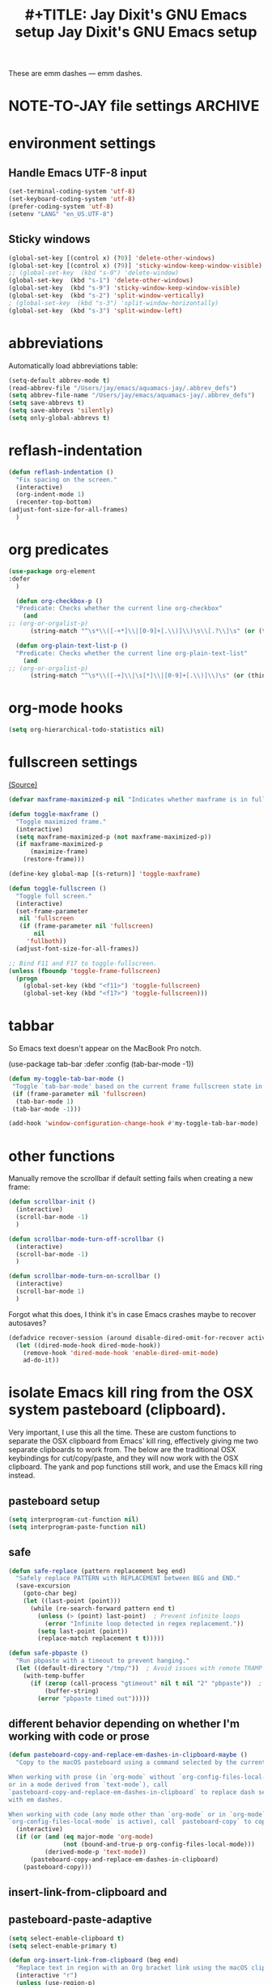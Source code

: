 # Local Variables:
# org-config-files-local-mode: t
# enable-local-eval: t
# eval: (org-config-files-local-mode 1)
# End:

These are emm dashes --- emm dashes.

* NOTE-TO-JAY file settings             :ARCHIVE:
#+OPTIONS: f:t
#+ TODO: TODO PLEASE-TEST TESTING PLEASE-DEBUG | DONE
#+TODO: | NOTE-TO-JAY NOTE-TO-RUDI NOTE-TO-RÚDI
#+TODO: PLEASE-CHECK-MY-INEPT-CODE PLEASE-HELP-ME-DEBUG-MY-INEPT-CODE TRY-THIS | DONE

#+TITLE: #+TITLE: Jay Dixit's GNU Emacs setup
#+TITLE: Jay Dixit's GNU Emacs setup
* environment settings
** Handle Emacs UTF-8 input
#+BEGIN_SRC emacs-lisp
(set-terminal-coding-system 'utf-8)
(set-keyboard-coding-system 'utf-8)
(prefer-coding-system 'utf-8)
(setenv "LANG" "en_US.UTF-8")
#+END_SRC

** Sticky windows
#+BEGIN_SRC emacs-lisp
(global-set-key [(control x) (?0)] 'delete-other-windows)
(global-set-key [(control x) (?9)] 'sticky-window-keep-window-visible)
;; (global-set-key  (kbd "s-0") 'delete-window)
(global-set-key  (kbd "s-1") 'delete-other-windows)
(global-set-key  (kbd "s-9") 'sticky-window-keep-window-visible)
(global-set-key  (kbd "s-2") 'split-window-vertically)
; (global-set-key  (kbd "s-3") 'split-window-horizontally)
(global-set-key  (kbd "s-3") 'split-window-left)
#+END_SRC

* abbreviations
Automatically load abbreviations table:
#+BEGIN_SRC emacs-lisp
(setq-default abbrev-mode t)
(read-abbrev-file "/Users/jay/emacs/aquamacs-jay/.abbrev_defs")
(setq abbrev-file-name "/Users/jay/emacs/aquamacs-jay/.abbrev_defs")
(setq save-abbrevs t)
(setq save-abbrevs 'silently)
(setq only-global-abbrevs t)
#+END_SRC

* reflash-indentation
#+BEGIN_SRC emacs-lisp
(defun reflash-indentation ()
  "Fix spacing on the screen."
  (interactive)
  (org-indent-mode 1)
  (recenter-top-bottom)
(adjust-font-size-for-all-frames)
  )
#+END_SRC

* org predicates
  #+BEGIN_SRC emacs-lisp
(use-package org-element
:defer
  )

  (defun org-checkbox-p ()
  "Predicate: Checks whether the current line org-checkbox"
    (and
;; (org-or-orgalist-p)
      (string-match "^\s*\\([-+*]\\|[0-9]+[.\\)]\\)\s\\[.?\\]\s" (or (thing-at-point 'line) ""))))

  (defun org-plain-text-list-p ()
  "Predicate: Checks whether the current line org-plain-text-list"
    (and
;; (org-or-orgalist-p)
      (string-match "^\s*\\([-+]\\|\s[*]\\|[0-9]+[.\\)]\\)\s" (or (thing-at-point 'line) ""))))
  #+END_SRC

* org-mode hooks
  #+BEGIN_SRC emacs-lisp
(setq org-hierarchical-todo-statistics nil)
  #+END_SRC


* fullscreen settings
[[http://amitp.blogspot.ca/2008/05/emacs-full-screen-on-mac-os-x.html][(Source)]]

#+BEGIN_SRC emacs-lisp
(defvar maxframe-maximized-p nil "Indicates whether maxframe is in fullscreen mode.")

(defun toggle-maxframe ()
  "Toggle maximized frame."
  (interactive)
  (setq maxframe-maximized-p (not maxframe-maximized-p))
  (if maxframe-maximized-p
      (maximize-frame)
    (restore-frame)))

(define-key global-map [(s-return)] 'toggle-maxframe)

(defun toggle-fullscreen ()
  "Toggle full screen."
  (interactive)
  (set-frame-parameter
   nil 'fullscreen
   (if (frame-parameter nil 'fullscreen)
       nil
     'fullboth))
  (adjust-font-size-for-all-frames))

;; Bind F11 and F17 to toggle-fullscreen.
(unless (fboundp 'toggle-frame-fullscreen)
  (progn
    (global-set-key (kbd "<f11>") 'toggle-fullscreen)
    (global-set-key (kbd "<f17>") 'toggle-fullscreen)))
#+END_SRC


* tabbar
So Emacs text doesn't appear on the MacBook Pro notch.

#+begin_EXAMPLE emacs-lisp
(use-package tab-bar
:defer
 :config
 (tab-bar-mode -1))
 #+END_EXAMPLE


#+begin_SRC emacs-lisp
(defun my-toggle-tab-bar-mode ()
 "Toggle `tab-bar-mode' based on the current frame fullscreen state in order to hide the MacBook Pro notch when in fullscreen mode."
 (if (frame-parameter nil 'fullscreen)
  (tab-bar-mode 1)
 (tab-bar-mode -1)))

(add-hook 'window-configuration-change-hook #'my-toggle-tab-bar-mode)
#+END_SRC


* other functions
Manually remove the scrollbar if default setting fails when creating a new frame:

#+BEGIN_SRC emacs-lisp
(defun scrollbar-init ()
  (interactive)
  (scroll-bar-mode -1)
  )

(defun scrollbar-mode-turn-off-scrollbar ()
  (interactive)
  (scroll-bar-mode -1)
  )

(defun scrollbar-mode-turn-on-scrollbar ()
  (interactive)
  (scroll-bar-mode 1)
  )
#+END_SRC

Forgot what this does, I think it's in case Emacs crashes maybe to recover
autosaves?
#+BEGIN_SRC emacs-lisp
(defadvice recover-session (around disable-dired-omit-for-recover activate)
  (let ((dired-mode-hook dired-mode-hook))
    (remove-hook 'dired-mode-hook 'enable-dired-omit-mode)
    ad-do-it))
#+END_SRC

* isolate Emacs kill ring from the OSX system pasteboard (clipboard).
Very important, I use this all the time.  These are custom functions to separate
the OSX clipboard from Emacs' kill ring, effectively giving me two separate
clipboards to work from. The below are the traditional OSX keybindings for
cut/copy/paste, and they will now work with the OSX clipboard. The yank and pop functions still work, and use the Emacs kill ring instead.


** pasteboard setup
#+BEGIN_SRC emacs-lisp
(setq interprogram-cut-function nil)
(setq interprogram-paste-function nil)
#+END_SRC

** safe
#+begin_src emacs-lisp
(defun safe-replace (pattern replacement beg end)
  "Safely replace PATTERN with REPLACEMENT between BEG and END."
  (save-excursion
    (goto-char beg)
    (let ((last-point (point)))
      (while (re-search-forward pattern end t)
        (unless (> (point) last-point)  ; Prevent infinite loops
          (error "Infinite loop detected in regex replacement."))
        (setq last-point (point))
        (replace-match replacement t t)))))

(defun safe-pbpaste ()
  "Run pbpaste with a timeout to prevent hanging."
  (let ((default-directory "/tmp/"))  ; Avoid issues with remote TRAMP paths
    (with-temp-buffer
      (if (zerop (call-process "gtimeout" nil t nil "2" "pbpaste"))  ; Requires coreutils for `gtimeout`
          (buffer-string)
        (error "pbpaste timed out")))))
#+end_src

** different behavior depending on whether I'm working with code or prose

#+begin_src emacs-lisp
(defun pasteboard-copy-and-replace-em-dashes-in-clipboard-maybe ()
  "Copy to the macOS pasteboard using a command selected by the current mode.

When working with prose (in `org-mode` without `org-config-files-local-mode`
or in a mode derived from `text-mode`), call
`pasteboard-copy-and-replace-em-dashes-in-clipboard` to replace dash sequences
with em dashes.

When working with code (any mode other than `org-mode` or in `org-mode` when
`org-config-files-local-mode` is active), call `pasteboard-copy` to copy verbatim."
  (interactive)
  (if (or (and (eq major-mode 'org-mode)
               (not (bound-and-true-p org-config-files-local-mode)))
          (derived-mode-p 'text-mode))
      (pasteboard-copy-and-replace-em-dashes-in-clipboard)
    (pasteboard-copy)))

#+end_src

** insert-link-from-clipboard and

** pasteboard-paste-adaptive
    #+BEGIN_SRC emacs-lisp
(setq select-enable-clipboard t)
(setq select-enable-primary t)

(defun org-insert-link-from-clipboard (beg end)
  "Replace text in region with an Org bracket link using the macOS clipboard URL."
  (interactive "r")
  (unless (use-region-p)
    (error "No region selected."))

  (let* ((url (string-trim (shell-command-to-string "pbpaste")))
         (region-text (buffer-substring-no-properties beg end))
         (bracket-link (format "[[%s][%s]]" url region-text)))
    (message "DEBUG: In `org-insert-link-from-clipboard`. region-text='%s', url='%s'"
             region-text url)
    (delete-region beg end)
    (insert bracket-link)))

(defun pasteboard-paste-adaptive ()
  "Paste from pasteboard, choosing the method based on current mode.
If there's an active region and the clipboard contains a likely URL,
insert an Org bracket link. Otherwise, fall back to the usual adaptive paste."
  (interactive)
  (let* ((raw-clip (string-trim (shell-command-to-string "pbpaste")))
         ;; Downcase + trim to help matching
         (clipboard-text (downcase raw-clip)))
    (message "DEBUG: region? %s, raw-clip='%s'" (use-region-p) raw-clip)
    (cond
     ;; 1) If region is active + matches a simple URL pattern → bracket link
     ((and (use-region-p)
           (not (string-empty-p raw-clip))
           (string-match-p "\\(https?://\\|www\\.\\)" clipboard-text))
      (message "DEBUG: Inserting bracket link.")
      (org-insert-link-from-clipboard (region-beginning) (region-end)))

     ;; 2) Otherwise → original logic
     ((or (and (eq major-mode 'org-mode)
               (not (bound-and-true-p org-config-files-local-mode)))
          (derived-mode-p 'text-mode))
      (pasteboard-paste-clean))
     ((or (eq major-mode 'sh-mode)
          (eq major-mode 'emacs-lisp-mode))
      (pasteboard-paste-raw))
     (t
      (let* ((prev-char (char-before))
             (next-char (char-after))
             (char-set '(?: ?' ?( ?) ?| ?[ ?] ?/ ?\\ ?\" ?= ?< ?> ?{ ?}))
             (use-no-spaces (or (member prev-char char-set)
                                (member next-char char-set))))
        (if use-no-spaces
            (pasteboard-paste-raw)
          (pasteboard-paste-clean)))))))
#+END_SRC


** pasteboard-copy
#+BEGIN_SRC emacs-lisp

(defun pasteboard-copy ()
  "Copy region to OS X system pasteboard."
  (interactive)
  (let* ((txt (buffer-substring (region-beginning) (region-end))))
    (shell-command-to-string
     (format "echo -n %s | pbcopy" (shell-quote-argument txt)))))
#+END_SRC

** and replace em dashes
#+begin_src emacs-lisp
(defun pasteboard-copy-and-replace-em-dashes-in-clipboard ()
  "Copy selected region to macOS system pasteboard.
If we're in `shell-script-mode`, `emacs-lisp-mode`, `org-config-files-local-mode`,
or a mode derived from `prog-mode`, copy text verbatim (no replacements).
Otherwise, replace occurrences of `---` and `--` with em dashes in the clipboard text."
  (interactive)
  (if (use-region-p)
      (let ((txt (buffer-substring-no-properties (region-beginning) (region-end))))
        (if (or (eq major-mode 'shell-script-mode)
                (eq major-mode 'emacs-lisp-mode)
                (bound-and-true-p org-config-files-local-mode)
                (derived-mode-p 'prog-mode))
            ;; Just copy verbatim using a temp buffer
            (progn
              (with-temp-buffer
                (insert txt)
                (shell-command-on-region (point-min) (point-max) "pbcopy"))
              (message "Copied text verbatim."))
          ;; Otherwise do the dash replacements
          (let* ((txt (replace-regexp-in-string "---" "—" txt))
                 (txt (replace-regexp-in-string "--"  "—" txt)))
            (with-temp-buffer
              (insert txt)
              (shell-command-on-region (point-min) (point-max) "pbcopy"))
            (message "Text with em dashes copied to macOS pasteboard."))))
    (message "No region selected")))

(defun pasteboard-copy-and-replace-em-dashes-in-clipboard ()
  "Copy selected region to macOS pasteboard.
Verbatim in code modes; otherwise, replace '---' and '--' with em dashes."
  (interactive)
  (if (use-region-p)
      (let ((txt (buffer-substring-no-properties (region-beginning) (region-end))))
        (if (or (derived-mode-p 'prog-mode)
                (eq major-mode 'shell-script-mode)
                (eq major-mode 'emacs-lisp-mode)
                (bound-and-true-p org-config-files-local-mode))
            ;; Verbatim copy
            (progn
              (with-temp-buffer
                (insert txt)
                (shell-command-on-region (point-min) (point-max) "pbcopy"))
              (message "Copied text verbatim."))
          ;; Replacement copy
          (let ((txt (replace-regexp-in-string "\\(---\\|--\\)" "—" txt)))
            (with-temp-buffer
              (insert txt)
              (shell-command-on-region (point-min) (point-max) "pbcopy"))
            (message "Copied text with em dashes."))))
    (message "No region selected.")))
#+end_src

** to the end
#+begin_src emacs-lisp
(defun pasteboard-copy-to-end-of-buffer ()
  "Copy text from point to the end of the buffer to OS X system pasteboard."
  (interactive)
  (let* ((txt (buffer-substring (point) (point-max))))
    (shell-command-to-string
     (format "echo -n %s | pbcopy" (shell-quote-argument txt)))))

#+end_src

** pasteboard-copy-and-convert-to-markdown-link
#+BEGIN_SRC emacs-lisp
(defun pasteboard-copy-and-convert-to-markdown-link ()
  "Copy region to OS X system pasteboard, converting Org-style links to Markdown format."
  (interactive)
  (if (use-region-p)
      (let* ((txt (buffer-substring (region-beginning) (region-end)))
             (txt-updated-links
              (replace-regexp-in-string
               "\\[\\[\\([^]]*\\)\\]\\(\\[\\([^]]*\\)\\]\\)?\\]"
               (lambda (m)
                 ;; The match data is set up so match-string works
                 (concat "[" (or (match-string 3 m)
                                 (match-string 1 m))
                         "](" (match-string 1 m) ")"))
               txt)))
        (shell-command-to-string
         (format "echo -n %s | pbcopy" (shell-quote-argument txt-updated-links)))
        (message "Copied and converted Org links to Markdown."))
    (message "No region selected")))
#+END_SRC

** pasteboard-paste
*** pasteboard-paste (with smart quotes by default)

#+BEGIN_SRC emacs-lisp

(defun convert-markdown-links-to-org-mode (beg end)
  "Convert Markdown links to Org-mode links in the specified region."
  (interactive "r")
  (save-excursion
    (goto-char beg)
    (while (re-search-forward "\\[\\([^][]+\\)\\](\\([^)]+\\))" end t)
      (replace-match "[[\\2][\\1]]" t))))



(defun pasteboard-paste-and-convert-markdown-links-to-org-mode ()
 "Paste from OS X system pasteboard and convert Markdown links to Org-mode format."
 (interactive)
 (let* ((clipboard-content (shell-command-to-string "pbpaste"))
     (clean-content (string-trim clipboard-content))
     (start (point))
     (end (if mark-active (mark) (point))))
  (if (string-empty-p clean-content)
    (message "Clipboard is empty.")
   (let ((converted-content
       (replace-regexp-in-string
       "\\[\\([^][]+\\)\\](\\([^)]+\\))"
       "[[\\2][\\1]]"
       clean-content)))
    (delete-region start end)
    (insert converted-content)
    (message "Content pasted and converted successfully.")))))

(defun pasteboard-paste ()
  "Paste from OS X system pasteboard via `pbpaste' to point."
  (interactive)
  (let ((start (point))
        (end (if mark-active
                 (mark)
               (point)))
        (ins-text
         (shell-command-to-string "pbpaste | perl -p -e 's/\r$//' | tr '\r' '\n'")))
    (delete-region start end)
    (insert ins-text)
    (my/fix-space)
    (save-excursion
      (goto-char start)
      (my/fix-space)))
                                        ; (reflash-indentation)
  )
#+END_SRC

*** pasteboard-paste-clean (and without spaces)
#+BEGIN_SRC emacs-lisp
(defun pasteboard-paste-clean ()
  "Paste from the system clipboard, replace smart quotes, and convert Markdown links to Org-mode format."
  (interactive)
  (let ((beg (point)))
    (pasteboard-paste) ; Paste the content from the clipboard.
    (replace-smart-quotes beg (point)) ; Replace smart quotes in the pasted content.
    (convert-markdown-links-to-org-mode beg (point)) ; Convert Markdown links to Org-mode.
    ;; If you have other cleanup functions, call them here.
    ))

#+END_SRC

*** pasteboard-paste-raw
#+BEGIN_SRC emacs-lisp
(defun pasteboard-paste-raw ()
  "Paste from OS X system pasteboard via `pbpaste' to point."
  (interactive)
  (let ((start (point))
	(end (if mark-active
		 (mark)
	       (point))))
    (shell-command-on-region start end
			     "pbpaste | perl -p -e 's/\r$//' | tr '\r' '\n'"
			     nil t)
    (save-excursion
      )))
#+END_SRC

*** pasteboard paste and adjust heading levels
#+begin_src emacs-lisp
(defun pasteboard-paste-adjusted-subtrees ()
  "Paste text from the system pasteboard, adjusting Org headings to be subheadings.
This function ensures that all Org-mode headings in the pasted text
are adjusted so they become subheadings under the current Org heading."
  (interactive)
  (let* ((text (shell-command-to-string "pbpaste"))
         ;; Ensure we have the correct current heading level
         (current-level (save-excursion
                          (if (org-before-first-heading-p)
                              0
                            (or (org-current-level)
                                (progn
                                  (org-back-to-heading t)
                                  (org-current-level))
                                0)))))
    ;; Clean up the text by removing carriage returns
    (setq text (replace-regexp-in-string "\r" "" text))
    ;; Adjust the heading levels in the pasted text
    (with-temp-buffer
      (insert text)
      (goto-char (point-min))
      (let ((min-level nil))
        ;; Find the minimum heading level in the pasted text
        (while (re-search-forward "^\\(\\*+\\) " nil t)
          (let ((level (length (match-string 1))))
            (when (or (not min-level) (< level min-level))
              (setq min-level level))))
        (when min-level
          ;; Calculate the shift needed to adjust heading levels
          (let ((shift (- (+ current-level 1) min-level)))
            (goto-char (point-min))
            ;; Adjust each heading in the pasted text
            (while (re-search-forward "^\\(\\*+\\)" nil t)
              (let* ((stars (match-string 1))
                     (level (length stars))
                     (new-level (max 1 (+ level shift))))
                (replace-match (make-string new-level ?*) t t)))))
        ;; Retrieve the adjusted text
        (setq text (buffer-string))))
    ;; Insert the adjusted text at point
    (insert text)))

(defun pasteboard-paste-adjusted-subtrees-adaptive ()
  "Paste Org text from pasteboard, adjust heading levels to be subheadings,
and handle spacing based on surrounding punctuation."
  (interactive)
  (let* ((text (shell-command-to-string "pbpaste"))
         (current-level (save-excursion
                          (if (org-before-first-heading-p)
                              0
                            (or (org-current-level)
                                (progn
                                  (org-back-to-heading t)
                                  (org-current-level))
                                0))))
         (prev-char (char-before))
         (next-char (char-after))
         (char-set '(?: ?' ?( ?) ?| ?[ ?] ?/ ?\\ ?\" ?= ?< ?> ?{ ?})))

    ;; Clean up the text by removing carriage returns
    (setq text (replace-regexp-in-string "\r" "" text))

    ;; Adjust the heading levels in the pasted text
    (with-temp-buffer
      (insert text)
      (goto-char (point-min))
      (let ((min-level nil))
        (while (re-search-forward "^\\(\\*+\\) " nil t)
          (let ((level (length (match-string 1))))
            (when (or (null min-level) (< level min-level))
              (setq min-level level))))
        (when min-level
          (let ((shift (- (+ current-level 1) min-level)))
            (goto-char (point-min))
            (while (re-search-forward "^\\(\\*+\\)" nil t)
              (let* ((stars (match-string 1))
                     (level (length stars))
                     (new-level (max 1 (+ level shift))))
                (replace-match (make-string new-level ?*) t t))))))
      (setq text (buffer-string)))

    ;; Insert the text at point and perform quote replacements if appropriate
    (let ((start (point)))
      (insert text)
      (let ((end-pos (point)))
        ;; If we're NOT next to punctuation, do quote replacements
        (unless (or (member prev-char char-set)
                    (member next-char char-set))
          (save-excursion
            (goto-char start)
            ;; Replace various types of apostrophes with a straight '
            (ignore-errors
              (while (re-search-forward "['']" end-pos t)
                (replace-match "'" t t)))
            (goto-char start)
            ;; Replace straight or curly double quotes with a straight "
            (ignore-errors
              (while (re-search-forward "[\"""]" end-pos t)
                (replace-match "\"" t t)))))))))

#+end_src

** pasteboard-cut
#+BEGIN_SRC emacs-lisp
(defun pasteboard-cut ()
  "Cut region and put on OS X system pasteboard."
  (interactive)
  (pasteboard-copy)
  (delete-region (region-beginning) (region-end))
  (my/fix-space)
  )

(defun pasteboard-cut-and-capitalize ()
  "Cut region and put on OS X system pasteboard."
  (interactive)
  (pasteboard-copy)
  (delete-region (region-beginning) (region-end))
  (my/fix-space)
  (save-excursion
    (when (my/beginning-of-sentence-p)
      (capitalize-unless-org-heading))))

(defun pasteboard-cut-and-capitalize-and-replace-em-dashes ()
  "Cut region and put on OS X pasteboard, replacing dash sequences with em dashes.
Then delete the region, fix spacing, and, if at the beginning of a sentence,
capitalize the text (unless it's an Org heading)."
  (interactive)
  ;; Use the copy-and-replace function instead of pasteboard-copy.
  (pasteboard-copy-and-replace-em-dashes-in-clipboard)
  (delete-region (region-beginning) (region-end))
  (my/fix-space)
  (save-excursion
    (when (my/beginning-of-sentence-p)
      (capitalize-unless-org-heading))))

(defun pasteboard-cut-and-capitalize-and-replace-em-dashes-maybe ()
  "Cut region and put it on the OS X pasteboard using a command selected by the current mode.

When working with prose (in `org-mode` without `org-config-files-local-mode`
or in a mode derived from `text-mode`), replace dash sequences with em dashes.
When working with code (any mode other than `org-mode` or in `org-mode` when
`org-config-files-local-mode` is active), cut region and copy verbatim by calling
`pasteboard-cut-and-capitalize`."
  (interactive)
  (if (or (and (eq major-mode 'org-mode)
               (not (bound-and-true-p org-config-files-local-mode)))
          (derived-mode-p 'text-mode))
      (pasteboard-cut-and-capitalize-and-replace-em-dashes)
    (pasteboard-cut-and-capitalize)))
#+END_SRC

** wrapped-search-forward
#+BEGIN_SRC emacs-lisp

(defvar-local failed-search nil)

(defun wrapped-search-forward (str)
  (interactive "sWrappedSearch:")
  (if (and
       failed-search
       (>= (car failed-search) (point))
       (string-equal (cdr failed-search) str))
      (let ((p (save-excursion
                 (goto-char 0)
                 (search-forward str nil t))))
        (if p
            (progn
              (goto-char p)
              (setq-local failed-search nil))
          (message "WrappedSearch: Not found.")))
    (let ((p (search-forward str nil t)))
      (unless p
        (setq-local failed-search (cons (point) str))
        (message "Search: Not found.")))))

#+END_SRC
** pasteboard-search-for-clipboard-contents
#+BEGIN_SRC emacs-lisp
(defun pasteboard-search-for-clipboard-contents ()
  (interactive)
  (let ((search-term
         (with-temp-buffer
           (pasteboard-paste-raw)
           (buffer-string))))
    (wrapped-search-forward search-term)))

#+END_SRC

** kill ring to pasteboard functions
*** push kill ring to MacOS pasteboard
  #+BEGIN_SRC emacs-lisp
(setq x-select-enable-clipboard t)

(defun push-kill-ring-pasteboard-to-MacOS-clipboard ()
  (interactive)
  (x-select-text (current-kill 0)))
  #+END_SRC

*** push MacOS pasteboard to kill ring
#+begin_src emacs-lisp
(defun push-MacOS-clipboard-to-kill-ring ()
 "Push the content of the MacOS clipboard to the Emacs kill ring."
 (interactive)
 (let ((clipboard-content (shell-command-to-string "pbpaste")))
  (when (and clipboard-content (not (string= clipboard-content "")))
   (kill-new clipboard-content)
   (message "Pushed clipboard content to kill ring: %s" clipboard-content))))
#+end_src

*** gist-buffer-to-pasteboard
  #+BEGIN_SRC emacs-lisp
(defun gist-buffer-to-pasteboard ()
  (interactive)
  (gist-buffer)
  (push-kill-ring-pasteboard-to-MacOS-clipboard)
  )
  #+END_SRC

* keybindings
** Create custom keybinding prefix
#+BEGIN_QUOTE
I have an unconventional approach to this that I recommend highly. I have redefined the C-l ('ell') key to be a prefix key, and I use that to prefix my favorite commands. This key is very easy to type and it is bound to a function ('recenter) that isn't used that much. Well, I don't use 'recenter much, but even if you did, it can be assigned to C-l C-l which is almost as easy to type, and a small price to pay for the possibilities opened up by the Ctrl-L-map. (Actually I prefer 'redraw-display to 'recenter, so I gave that the place of honor.)
#+END_QUOTE
Source: [[http://stackoverflow.com/questions/5682631/what-are-good-custom-keybindings-kn-emacs/5682737#5682737][ LenW's answer on keyboard - What are good custom keybindings in emacs? - Stack Overflow]]

Use ⌘-m as prefix for my own custom keybindings:
#+BEGIN_SRC emacs-lisp

;; (global-set-key (kbd "s-k") nil)
(global-unset-key (kbd "s-k"))

(define-key evil-normal-state-map (kbd "s-k") nil)
  (global-unset-key (kbd "s-k"))
  (defvar s-k-map (make-keymap)
    "Keymap for local bindings and functions, prefixed by (Command-M)")
  (define-key global-map (kbd "s-k") 's-k-prefix)
  (fset 's-k-prefix s-k-map)
#+END_SRC


** Custom Key Bindings
*** NOTE-TO-JAY TODO Custom keybindings
Eventually replace these with this? https://github.com/noctuid/general.el



#+BEGIN_SRC emacs-lisp
;; create a custom minor mode to override other keybindings and use mine instead
(defvar key-minor-mode-map (make-sparse-keymap) "key-minor-mode keymap.")
(define-minor-mode key-minor-mode
  "A minor mode so that my key settings override annoying major modes."
  :init-value t
  :lighter " key"
  :keymap key-minor-mode-map)
(key-minor-mode 1)


(defun my-minibuffer-setup-hook ()
  (key-minor-mode 0))
(add-hook 'minibuffer-setup-hook 'my-minibuffer-setup-hook)



;; and the keybindings
;; mk - mykeybindings


(defun setup-org-mode-keys ()
 (define-key org-mode-map (kbd "<return>") 'smart-return))

;; Setup Org mode specific keys
(add-hook 'org-mode-hook 'setup-org-mode-keys)

;; learn this key binding!!!
(define-key key-minor-mode-map (kbd "M-s-d") 'counsel-find-file)

(define-key key-minor-mode-map (kbd "C-<tab>") 'org-cycle-force-archived)

(define-key key-minor-mode-map (kbd "s-k o l") 'olivetti-mode)

(define-key key-minor-mode-map (kbd "s-I") 'clone-indirect-buffer-new-window-and-focus)

;; (define-key key-minor-mode-map (kbd "m-I") 'aibo:question)


(define-key key-minor-mode-map (kbd "s-k o t") 'org-timeline-export-to-html-and-open)


(define-key key-minor-mode-map (kbd "s-k e b") 'ediff-buffers)


;; (define-key key-minor-mode-map (kbd "C-S-<left>") 'org-outdent-item-tree)
;; (define-key key-minor-mode-map (kbd "C-S-<right>") 'org-indent-item-tree)


(define-key key-minor-mode-map (kbd "C-S-<left>") 'org-outdent-or-promote)
(define-key key-minor-mode-map (kbd "C-S-<right>") 'org-indent-or-demote)


(define-key key-minor-mode-map (kbd "s-k a f") 'org-attach)

(define-key key-minor-mode-map (kbd "M-/") 'completion-at-point)

(define-key key-minor-mode-map (kbd "M-1") 'winum-select-window-1)
(define-key key-minor-mode-map (kbd "M-2") 'winum-select-window-2)
(define-key key-minor-mode-map (kbd "M-3") 'winum-select-window-3)
(define-key key-minor-mode-map (kbd "C-M-3") 'number-region)


(define-key key-minor-mode-map [mouse-2] 'context-menu-open)


(bind-key "C-c <mouse-3>" 'right-click-context-menu)
(define-key key-minor-mode-map (kbd "M-j") 'aide-openai-complete-buffer-insert)

(define-key key-minor-mode-map (kbd "C-c C-x C-r") 'org-clock-report)

(define-key key-minor-mode-map (kbd "s-k r t") 'org-render-table-at-point)

(define-key key-minor-mode-map (kbd "s-k m c") 'multiple-cursors-reflash)

;; (define-key key-minor-mode-map (kbd "s-J") 'dired-jump)

(define-key key-minor-mode-map (kbd "s-k r l") 'remove-link)

(define-key key-minor-mode-map (kbd "s-k n s") 'yas/new-snippet)
;; (define-key key-minor-mode-map (kbd "s-k n") 'yas/new-snippet)

(define-key help-mode-map (kbd "C-s-]") 'help-go-back)
(define-key key-minor-mode-map (kbd "C-s-]") 'help-go-forward)



(define-key key-minor-mode-map (kbd "s-k c m") 'css-mode)
;; (define-key css-mode-map (kbd "s-k c s") 'css-mode)
(define-key key-minor-mode-map (kbd "s-k s h") 'sh-mode)
(define-key key-minor-mode-map (kbd "s-k s m") 'sh-mode)

(define-key key-minor-mode-map (kbd "s-K") 'org-cut-subtree)
(define-key key-minor-mode-map (kbd "s-k RET") 'kill-current-buffer)

;; (define-key key-minor-mode-map (kbd "s-k") 'avy-goto-char)
;; (define-key key-minor-mode-map (kbd "s-p") 'org-html-export-to-html-and-open)


;; (define-key key-minor-mode-map (kbd "M-y") 'helm-show-kill-ring)

(define-key key-minor-mode-map (kbd "M-h M-k") 'describe-key)

;; (define-key key-minor-mode-map (kbd "M-s-m") 'visit-messages-buffer)

(define-key key-minor-mode-map (kbd "S-<return>") 'visit-messages-buffer)

(defun visit-messages-buffer ()
(interactive)
()
  (interactive)
  (view-echo-area-messages)
(other-window 1)
)



(defun visit-messages-buffer-full-screen ()
  (interactive)
  (with-current-buffer (messages-buffer)
  (goto-char (point-max))
  (switch-to-buffer (current-buffer)))
  )

(define-key key-minor-mode-map (kbd "<s-backspace>") 'kill-region)

(define-key key-minor-mode-map (kbd "C-'") 'palimpsest-move-region-to-bottom)
;; TODO learn this key binding!!


;; (define-key key-minor-mode-map (kbd "C-\\") 'available)

(define-key key-minor-mode-map (kbd "s-k t c") 'org-table-create)

(define-key key-minor-mode-map (kbd "C-;") 'org-def)

(define-key flyspell-mode-map (kbd "C-;") 'org-def)

(define-key key-minor-mode-map (kbd "s-k u p") 'unfill-paragraph)

(define-key key-minor-mode-map (kbd "C-w") 'copy-region-as-kill-and-push-to-clipboard)

;; (define-key key-minor-mode-map (kbd "=") 'insert-equals-sign)



(define-key key-minor-mode-map (kbd "C-M-/") 'hippie-expand)

(define-key key-minor-mode-map (kbd "s-k w m") 'whitespace-mode)

(define-key key-minor-mode-map (kbd "s-k h l") 'spacemacs/toggle-highlight-current-line-globally-off)

(define-key key-minor-mode-map (kbd "s-k r b") 'revert-buffer)

(define-key key-minor-mode-map (kbd "s-k s b") 'scrollbar-mode-turn-off-scrollbar)

(define-key key-minor-mode-map (kbd "s-i") 'imenu)
(define-key key-minor-mode-map (kbd "s-k i l") 'imenu-list)
(define-key key-minor-mode-map (kbd "s-k i m") 'imenu-list)

(define-key key-minor-mode-map (kbd "s-k g t") 'google-translate-at-point)

(define-key key-minor-mode-map (kbd "M-?") 'insert-question-mark)


;; (define-key key-minor-mode-map (kbd "<s-S-down>") 'scratch)


(define-key key-minor-mode-map (kbd "s-k ag") 'affe-grep)

(define-key key-minor-mode-map (kbd "s-k t t") 'toggle-between-src-and-example-block)

;; working with an external monitor
(define-key key-minor-mode-map (kbd "s-n") 'make-frame)
;; (define-key key-minor-mode-map (kbd "s-~") 'other-frame)


(define-key key-minor-mode-map (kbd "s-`") 'other-window-or-frame)


(define-key key-minor-mode-map (kbd "C-x C-d") 'dired)

(define-key key-minor-mode-map (kbd "s-k c p") 'path-copy-path-to-kill-ring)


(define-key org-mode-map (kbd "s-k c s") 'org-clone-subtree)
(define-key key-minor-mode-map (kbd "s-k v") 'org-paste-subtree)
(define-key key-minor-mode-map (kbd "s-k x") 'org-cut-subtree)
(define-key key-minor-mode-map (kbd "s->") 'org-mark-subtree)
(define-key key-minor-mode-map (kbd "M-'") 'insert-one-double-quote)
(define-key key-minor-mode-map (kbd "M-s-.") 'mark-paragraph)

(define-key key-minor-mode-map (kbd "M-_") 'em-dash)

(define-key key-minor-mode-map (kbd "C-v") 'html2org-clipboard)


(define-key key-minor-mode-map (kbd "s-r") 'counsel-recentf)

(define-key key-minor-mode-map (kbd "M-.") 'insert-period)
(define-key key-minor-mode-map (kbd "M-,") 'insert-comma)


(define-key key-minor-mode-map (kbd "s-k g b") 'gist-buffer-to-pasteboard)

;; (define-key key-minor-mode-map (kbd "<M-s-up>") 'scroll-down-command)
;; (define-key key-minor-mode-map (kbd "<M-s-down>") 'scroll-up-command)


(define-key key-minor-mode-map (kbd "M-s b") 'book-search)
(define-key key-minor-mode-map (kbd "M-s c") 'current-buffers-search)


(define-key key-minor-mode-map (kbd "s-k o m") 'org-mode)
(define-key key-minor-mode-map (kbd "s-k f m") 'text-mode)
(define-key key-minor-mode-map (kbd "s-k e l") 'emacs-lisp-mode)


(define-key key-minor-mode-map (kbd "s-k w c") 'wc-mode)
(define-key key-minor-mode-map (kbd "s-k o c") 'org-wc-count-subtrees)
(define-key key-minor-mode-map (kbd "s-k o c") 'org-wc-display)

(global-set-key (kbd "C-c m") 'compose-mail)
;; (global-set-key (kbd "C-c m") 'yale-or-vivovii-compose)


(define-key key-minor-mode-map (kbd "s-k m b") 'menu-bar-mode)

(define-key key-minor-mode-map (kbd "s-k d c") 'org-table-delete-column)
(define-key key-minor-mode-map (kbd "s-k i c") 'org-table-insert-column)
(define-key key-minor-mode-map (kbd "s-k i r") 'org-table-insert-row)



;; don't know why this stopped working
(define-key key-minor-mode-map (kbd "C-c C-x <C-i>") 'org-clock-in)
(define-key key-minor-mode-map (kbd "C-c C-x <C-i>") 'org-clock-in)



(define-key key-minor-mode-map (kbd "s-k f z") 'counsel-fzf)

(define-key key-minor-mode-map (kbd "M-s-=") 'calc-eval-region)

(define-key key-minor-mode-map (kbd "s-k p m") 'poetry-mode)

;; (define-key key-minor-mode-map (kbd "s-p") 'zin/org-checkbox-next)

(define-key key-minor-mode-map (kbd "<f20>") 'pomodoro-start)
(define-key key-minor-mode-map (kbd "s-k p s") 'pomodoro-start)



(define-key key-minor-mode-map (kbd "<C-s-left>") 'work-on-book)



(define-key key-minor-mode-map (kbd "s-k t d") 'org-todo-list)
(define-key key-minor-mode-map (kbd "s-k o a") 'org-agenda)
(define-key key-minor-mode-map (kbd "s->") 'org-cycle-agenda-files)

(define-key key-minor-mode-map (kbd "s-k c i") 'jd-clock-in)



;; (define-key key-minor-mode-map (kbd "s-.") 'org-select-line)
;; (define-key key-minor-mode-map (kbd "C-.") 'searchlink)



(define-key key-minor-mode-map (kbd "M-0") 'copy-region-to-other-window)


(define-key key-minor-mode-map (kbd "s-b") 'narrow-or-widen-dwim)

(define-key key-minor-mode-map (kbd "C-x C-d") 'consult-dir)




;; (define-key key-minor-mode-map (kbd "C-x <return> RET") 'mc/mark-all-dwim)

;; (define-key key-minor-mode-map (kbd "s-H") 'hyperbole)

(define-key key-minor-mode-map (kbd "M-e") 'smart-forward-sentence)

(define-key key-minor-mode-map (kbd "M-q") 'prelude-switch-to-previous-buffer)



(define-key key-minor-mode-map (kbd "M-]") 'org-next-visible-heading)
(define-key key-minor-mode-map (kbd "M-[") 'org-previous-visible-heading)


(define-key key-minor-mode-map (kbd "C-M-]") 'org-next-subtree-and-narrow)
(define-key key-minor-mode-map (kbd "C-M-[") 'org-previous-subtree-and-narrow)

(define-key key-minor-mode-map (kbd "C-]") 'org-next-subtree-same-level-and-narrow)

(define-key key-minor-mode-map (kbd "ESC ESC") 'org-previous-subtree-same-level-and-narrow)


(define-key key-minor-mode-map (kbd "s-k w s") 'isearch-forward-word)

(define-key key-minor-mode-map (kbd "C-s") 'consult-line)

(define-key key-minor-mode-map (kbd "s-f") 'isearch-forward-ignore-case)


(define-key key-minor-mode-map (kbd "s-F") 'pasteboard-search-for-clipboard-contents)

(define-key key-minor-mode-map (kbd "M-\"") 'open-abbrevs)

(define-key key-minor-mode-map (kbd "s-|") 'path-copy-path-to-clipboard)
(define-key key-minor-mode-map (kbd "<s-return>") 'toggle-fullscreen)


(define-key org-mode-map (kbd "s-v") 'pasteboard-paste-adaptive)
(define-key text-mode-map (kbd "s-v") 'pasteboard-paste-clean)
(define-key emacs-lisp-mode-map (kbd "s-v") 'pasteboard-paste-raw)

(define-key key-minor-mode-map (kbd "s-h") 'replace-string)

(global-unset-key (kbd "C-S-r"))
(define-key key-minor-mode-map (kbd "C-S-r") nil)
(define-key org-mode-map (kbd "C-S-r") nil)


;; Other key bindings to keep
(define-key key-minor-mode-map (kbd "C-s-v") 'html2org-clipboard)
(define-key key-minor-mode-map (kbd "C-s-c") 'ox-clip-formatted-copy)
(define-key key-minor-mode-map (kbd "s-x") ' pasteboard-cut-and-capitalize-and-replace-em-dashes-maybe)
(define-key key-minor-mode-map (kbd "s-c") 'pasteboard-copy-and-replace-em-dashes-in-clipboard)
(define-key key-minor-mode-map (kbd "s-v") 'pasteboard-paste-adaptive)
(define-key key-minor-mode-map (kbd "s-V") 'pasteboard-paste-adjusted-subtrees-adaptive)

;; (define-key key-minor-mode-map (kbd "C-s-o") 'dired-jump)
(define-key key-minor-mode-map (kbd "C-x C-j") 'dired-up-directory)


;; (define-key org-mode-map (kbd "s-O") 'uo-byword-file)




;; pop mark
(define-key key-minor-mode-map (kbd "C-x p")'pop-to-mark-command)

;; projectile
;; (define-key key-minor-mode-map (kbd "s-P") 'projectile-commander)

(define-key key-minor-mode-map (kbd "s-E") 'new-email-from-subtree-no-signature)

;; and make it work in the minibuffer too
(define-key minibuffer-local-map (kbd "s-v") 'pasteboard-paste-raw)
(define-key minibuffer-local-map (kbd "s-x") 'pasteboard-cut)
(define-key minibuffer-local-map (kbd "s-c") 'copy-minibuffer-contents)
(define-key minibuffer-local-map (kbd "s-a") 'copy-minibuffer-contents)

(defun copy-minibuffer-contents (arg)
  (interactive "p")
  (beginning-of-visual-line)
  (end-of-buffer)
  (copy-region-as-kill (mark) (point))
  (push-kill-ring-pasteboard-to-MacOS-clipboard)
  )




(define-key key-minor-mode-map (kbd "C-c C-v") 'refile-region)

(define-key key-minor-mode-map (kbd "s-0") 'move-region-to-other-window)
;; (define-key org-mode-map (kbd "s-o") 'move-region-to-other-window) ; very useful when working with a split frame

(define-key key-minor-mode-map (kbd "s-o") 'move-or-copy-region-to-other-window)
(define-key key-minor-mode-map (kbd "s-O") 'reveal-in-finder)


(define-key emacs-lisp-mode-map (kbd "C-c e") 'eval-buffer)
(define-key org-mode-map (kbd "C-c e") 'eval-subtree)

(define-key key-minor-mode-map (kbd "C-c r") 'eval-region)


(define-key key-minor-mode-map (kbd "C-9") 'goto-last-change-reverse) ; super useful when editing
(define-key key-minor-mode-map (kbd "C--") 'goto-last-change) ; super useful when editing


(define-key key-minor-mode-map (kbd "M-=") 'er/expand-region)
(define-key key-minor-mode-map (kbd "C-=") 'er/expand-region)


;; (define-key key-minor-mode-map (kbd "C-8") #'(lambda (arg) (interactive "p") (wrap-region-trigger arg "*"))) ; wow this was a stroke of genius

(define-key key-minor-mode-map (kbd "s-k r e") 'set-rectangular-region-anchor)

(define-key key-minor-mode-map (kbd "C-d") 'kill-word-correctly-and-capitalize)
;; (define-key key-minor-mode-map (kbd "m-d") 'kill-word-correctly-and-capitalize)
(define-key key-minor-mode-map (kbd "M-d") 'org-todo)

(define-key key-minor-mode-map (kbd "M-s-9") 'org-todo)

;; (define-key key-minor-mode-map (kbd "m-D") 'org-shiftleft)

(define-key key-minor-mode-map (kbd "C-l") 'reflash-indentation)
;; (define-key org-mode-map (kbd "C-l") 'reflash-indentation)

(define-key key-minor-mode-map (kbd "s-e") 'embark-act)


(define-key key-minor-mode-map (kbd "=") 'smex) ; call any function with easiest keystroke possible
;; (define-key key-minor-mode-map (kbd "=") 'counsel-M-x) ; call any function with easiest keystroke possible


(global-set-key (kbd "C-s") 'consult-line) ;; instead of swiper
;; Source: [[https://macowners.club/posts/from-ivy-to-vertico/][From Ivy & Counsel to Vertico & Consult | macOS & (open-source) Software]]

;; (define-key key-minor-mode-map (kbd "M-x") 'helm-M-x) ; call helm-M-x instead of regular M-x
;; (define-key key-minor-mode-map (kbd "\|") 'deft)

(define-key org-mode-map (kbd "M-K") 'kill-sentence-maybe-else-kill-line)
(define-key emacs-lisp-mode-map (kbd "M-K") 'kill-sexp)

(define-key key-minor-mode-map (kbd "C-M-8") 'org-toggle-heading) ; i.e. subheading


(define-key key-minor-mode-map (kbd "M-8") 'org-toggle-heading-same-level)
(define-key key-minor-mode-map (kbd "M-*") 'org-toggle-todo-heading)
;; (define-key key-minor-mode-map (kbd "C-M-*") 'org-toggle-todo-subheading)


(define-key key-minor-mode-map (kbd "M-t") 'titlecase-dwim)

(define-key key-minor-mode-map (kbd "M--") 'cycle-hyphenation-or-toggle-item)

;; (define-key key-minor-mode-map (kbd "S-s-<up>") 'later-list)

(define-key key-minor-mode-map (kbd "M-a") 'org-priority-up)

(define-key key-minor-mode-map (kbd "C-c C-x p p") 'pomodoro-start)

(define-key key-minor-mode-map (kbd "s-<") 'load-shared-functions)
(define-key key-minor-mode-map (kbd "s->") 'load-gnu-startup)
(define-key key-minor-mode-map (kbd "s-?") 'load-spacecraft-mode)
(define-key key-minor-mode-map (kbd "s->") 'load-gnu-startup)
(define-key key-minor-mode-map (kbd "s-.") 'consult-outline)
(define-key key-minor-mode-map (kbd "s-'") 'choose-refile-method-and-refile)


;; (define-key key-minor-mode-map (kbd "C-c j") 'helm-org-headlines) ; also bound to keychord jj
;; helm-mini) ; shows recent files; also bound to ⌘-r
(define-key key-minor-mode-map (kbd "M-b M-d") 'book-dired) ; show directory of my book folder
(define-key key-minor-mode-map (kbd "M-b r") 'read-a-book) ; show directory of my PDF books
(define-key key-minor-mode-map (kbd "M-b j") 'read-jd) ; show PDF books I have annotated
(define-key key-minor-mode-map (kbd "M-b M-b") 'work-on-book) ;

(define-key key-minor-mode-map (kbd "M-b M-w") 'work-on-book) ;

(define-key key-minor-mode-map (kbd "M-b lc") 'book-load-current) ;

;; (define-key key-minor-mode-map (kbd "M-b ho") 'spacemacs/toggle-highlight-current-line-globally)


;; book bindings
(define-key key-minor-mode-map (kbd "M-b M-p") 'book-proposal-directory)
(define-key key-minor-mode-map (kbd "M-b M-m") 'book-mistakes-directory)


(define-key key-minor-mode-map (kbd "s-k o l") 'olivetti-mode)
(define-key key-minor-mode-map (kbd "] ol") 'olivetti-mode)
(define-key key-minor-mode-map (kbd "s-k o e") 'olivetti-expand)
(define-key key-minor-mode-map (kbd "s-+") 'copy-region-to-other-window)
(define-key key-minor-mode-map (kbd "s-_") 'olivetti-shrink)

(define-key org-mode-map (kbd "s-l") 'org-insert-link)

(define-key key-minor-mode-map (kbd "s-B") 'consult-buffer)

(define-key key-minor-mode-map (kbd "s-T") 'mw-thesaurus-lookup-dwim)
(define-key key-minor-mode-map (kbd "s-D") 'define-word-at-point)

;; For extracting content from my browser

(define-key key-minor-mode-map (kbd "s-W") 'open-weeklies)
;; (define-key key-minor-mode-map (kbd "s-V") 'html2org-clipboard) ; paste HTML content that I've copied from the web, automatically converting to proper org-mode syntax

(define-key key-minor-mode-map (kbd "C-s-\\") 'source-current-file)

;; and the keybinding
(define-key org-mode-map (kbd "C-k") 'my/kill-line-dwim)
(define-key key-minor-mode-map (kbd "C-k") 'my/kill-line-dwim)

;; use OSX standard keybindings ⌘-up and ⌘-down to go to top or bottom of buffer
(define-key key-minor-mode-map [s-up] 'beginning-of-buffer)
(define-key key-minor-mode-map [s-down] 'end-of-buffer)

(define-key key-minor-mode-map (kbd "S-s-SPC") 'set-mark-command)

;; mark commands
(define-key key-minor-mode-map (kbd "C-M-SPC") 'set-mark-command)
(define-key key-minor-mode-map (kbd "C-M-x") 'exchange-point-and-mark)


;; (define-key key-minor-mode-map (kbd "C-s-SPC") 'helm-all-mark-rings)

; (define-key key-minor-mode-map (kbd "s-+") 'set-mark-command)

;; (define-key key-minor-mode-map (kbd "s-_") 'avy-pop-mark)

;; use OSX standard keybinding for "Redo"
(define-key key-minor-mode-map (kbd "s-z") 'undo-fu-only-undo)
(define-key key-minor-mode-map (kbd "s-y") 'undo-fu-only-redo-fail-silently)
(define-key key-minor-mode-map (kbd "s-y") 'undo-fu-only-redo-fail-with-heart)

;; use OSX standard keybinding to increase or decrease font size
;; (define-key key-minor-mode-map (kbd "s-=") 'text-scale-increase)
;; (define-key key-minor-mode-map (kbd "s--") 'text-scale-decrease)

(define-key key-minor-mode-map (kbd "s-=") 'embiggen-text)
(define-key key-minor-mode-map (kbd "s--") 'ensmallen-text)


;; rebind global help command so that I can use C-h for backspace
(define-key key-minor-mode-map (kbd "M-h") 'help-command)

;; very useful when encountering names and other unfamiliar words
(define-key key-minor-mode-map (kbd "M-+") 'add-word-to-personal-dictionary)

(define-key key-minor-mode-map (kbd "s-k s w") 'crux-swap-windows)

(define-key key-minor-mode-map (kbd "s-k l a") 'jay-load-latex)
(define-key key-minor-mode-map (kbd "s-k l t") 'jay-load-latex)
(define-key key-minor-mode-map (kbd "s-k k a") 'load-koma-letter)
(define-key key-minor-mode-map (kbd "s-k k o") 'load-koma-letter)

(define-key key-minor-mode-map (kbd "M-s-v") 'html2org-clipboard)


;; navigate between buffers, including uninteresting ones that are hidden by default
(define-key key-minor-mode-map (kbd "M-s-<right>") 'switch-to-next-buffer)
(define-key key-minor-mode-map (kbd "M-s-<left>") 'previous-buffer)

;; deleting things
;; (define-key key-minor-mode-map (kbd "<backspace>") 'my/delete-backward)
(define-key key-minor-mode-map (kbd "<backspace>") 'my/delete-backward-and-capitalize)

;; a keybinding for "delete" in addition to "backspace"
(define-key key-minor-mode-map (kbd "C-<backspace>") 'delete-char)
(define-key key-minor-mode-map (kbd "M-<backspace>") 'backward-kill-word-correctly-and-capitalize)

;; pomodoro
(define-key key-minor-mode-map (kbd "C-c C-x pi") 'pomodoro-start)
(define-key key-minor-mode-map (kbd "C-c C-x po") 'pomodoro-stop)

;; find files using helm
;; (define-key key-minor-mode-map (kbd "C-x C-f") 'helm-find-files)

;; search using helm-swoop
;(global-set-key (kbd "M-I") 'helm-swoop-back-to-last-point)
;(global-set-key (kbd "C-c M-i") 'helm-multi-swoop)
;(global-set-key (kbd "C-x M-i") 'helm-multi-swoop-all)
;(global-set-key (kbd "M-i") 'helm-multi-swoop-all)

;; edit Emacs preferences using standard OSX keybinding for preferences
(define-key key-minor-mode-map (kbd "s-,") 'customize-group)


(define-key key-minor-mode-map (kbd "s-g") 'isearch-repeat-forward)
(define-key key-minor-mode-map (kbd "C-s-g ") 'consult-ripgrep-current-directory)
(define-key key-minor-mode-map (kbd "s-G") 'counsel-projectile-ag)

(define-key org-mode-map (kbd "C-c C-s") 'org-schedule)
(define-key key-minor-mode-map (kbd "C-c C-s") 'org-schedule)
(define-key key-minor-mode-map (kbd "s-k o s") 'org-schedule)
(define-key key-minor-mode-map (kbd "s-k o d") 'org-deadline)

(define-key key-minor-mode-map (kbd "s-k t s") 'org-toggle-time-stamp-overlays)

(define-key key-minor-mode-map (kbd "M-x") 'execute-extended-command) ; call helm-M-x instead of regular M-x

;; ag, using current folder as default
;; (define-key key-minor-mode-map (kbd "C-u s-g") 'helm-ag)
;; does that keyvinding work?

;; some custom functions

(define-key key-minor-mode-map (kbd "C-c v i") 'org-insert-src-block)


(define-key key-minor-mode-map (kbd "s-h") 'replace-string)


(define-key key-minor-mode-map (kbd "s-m") 'mc/mark-all-like-this)
(define-key key-minor-mode-map (kbd "s-M") 'tr-toggle-transclusion)


(define-key key-minor-mode-map (kbd "s-\\") 'visit-most-recent-file)

(define-key key-minor-mode-map (kbd "s-F") 'pasteboard-search-for-clipboard-contents)
(define-key key-minor-mode-map (kbd "s-R") 'fasd-find-file)
(define-key key-minor-mode-map (kbd "s-t") 'new-buffer)

(define-key key-minor-mode-map (kbd "s-g") 'isearch-repeat-forward)
(define-key key-minor-mode-map (kbd "s-k e e") 'fasd-find-file)

(define-key key-minor-mode-map (kbd "s-d") 'org-todo)
(define-key key-minor-mode-map (kbd "s-L") 'org-mac-link-chrome-insert-frontmost-url)
(define-key key-minor-mode-map (kbd "s-S") 'org-mac-link-skim-insert)
(define-key key-minor-mode-map (kbd "s-a") 'mark-whole-buffer) ; select all
(define-key key-minor-mode-map (kbd "s-w") 'delete-window) ; close
(define-key key-minor-mode-map (kbd "s-s") 'jay/save-all-buffers) ; save all

(define-key key-minor-mode-map (kbd "C-s-r") 'consult-find)

(define-key key-minor-mode-map (kbd "C-s-f") 'isearch-forward-word-at-point)
#+END_SRC

...

*** available key bindings
#+begin_src emacs-lisp
;; (define-key key-minor-mode-map (kbd "s-A") 'available)
;; Define the available key bindings
;; (define-key key-minor-mode-map (kbd "s-H") 'available) ;; ⌘-H
;; (define-key key-minor-mode-map (kbd "s-n") 'available) ;; ⌘-n
;; (define-key key-minor-mode-map (kbd "s-N") 'available) ;; ⌘-N
;; (define-key key-minor-mode-map (kbd "s-P") 'available) ;; ⌘-P
;; (define-key key-minor-mode-map (kbd "s-U") 'available) ;; ⌘-U
;; (define-key key-minor-mode-map (kbd "s-X") 'available) ;; ⌘-X
;; (define-key key-minor-mode-map (kbd "s-Y") 'available) ;; ⌘-Y
;; (define-key key-minor-mode-map (kbd "s-.") 'available) ;; s-.
;; (define-key key-minor-mode-map (kbd "s-:") 'available) ;; s-:
;; (define-key key-minor-mode-map (kbd "C-\\") 'available) ;; C-\

;; available
;; (define-key key-minor-mode-map (kbd "C-\") 'available)
;;(define-key key-minor-mode-map (kbd "s-:") 'consult-outline)


#+end_src

*** OSX ⌘ key bindings
Recognize the ⌘ key in both GNU Emacs and Aquamacs as hyper key:
#+BEGIN_SRC emacs-lisp
(defvar gnuemacs-flag (string-match "GNU" (emacs-version)))
(defvar aquamacs-flag (string-match "Aquamacs" (emacs-version)))

(defun define-super-key (key fun)
 (cond
 (gnuemacs-flag
 (define-key key-minor-mode-map (kbd (concat "s-" key)) fun))))
#+END_SRC

**** mksuper - shared Aquamacs / GNU Emacs keybindings:
Deprecated in favor of (define-key key-minor-mode-map (kbd "s... in:
[[/Users/jay/emacs/emacs-settings/gnu-emacs-startup.org]]

#+BEGIN_EXAMPLE emacs-lisp
(define-super-key "h" 'replace-string)


(define-super-key "m" 'mc/mark-all-like-this)


(define-super-key "\\" 'visit-most-recent-file)

(define-super-key "F" 'pasteboard-search-for-clipboard-contents)

(define-super-key "R" 'projectile-find-file)
(define-super-key "t" 'new-buffer)
(define-super-key "T" 'org-new-scratch-buffer)
(define-super-key "g" 'isearch-repeat-forward)
(define-super-key "d" 'org-todo)
(define-super-key "L" 'org-mac-link-chrome-insert-frontmost-url)
(define-super-key "S" 'org-mac-link-skim-insert-page)
(define-super-key "a" 'mark-whole-buffer) ; select all
(define-super-key "w" 'delete-window) ; close
(define-super-key "s" 'jay/save-some-buffers ) ; save all
#+END_EXAMPLE

Key bindings I don't use much and should remember to learn:
#+BEGIN_SRC emacs-lisp
(define-super-key "5" 'point-stack-push)
(define-super-key "6" 'point-stack-pop)
(define-super-key "7" 'point-stack-forward-stack-pop)
(define-super-key "8" 'search-open-buffers)
(define-super-key "F" 'pasteboard-search-for-clipboard-contents)
(define-super-key "(" 'org-velocity)
(define-super-key "{" 'path-copy-path-to-clipboard)
(define-super-key "}" 'path-copy-path-to-clipboard)
;; why not use N and P here? TODO


#+END_SRC

mkprefix: Key bindings for my own custom functions, using ⌘-m as a prefix:
#+BEGIN_SRC emacs-lisp

(define-super-key "k rr" 'replace-regexp)


(define-super-key "k cf" 'customize-face)



(define-super-key "k dd" 'delete-duplicate-lines-keep-blanks)

(define-super-key "k cw" 'count-words)


(define-super-key "k bl" 'blue-light)

;; ;; Accountability

(defun keybinding-read-and-insert (key)
 (interactive "kKey: ")
(insert "(define-key key-minor-mode-map ")
  (insert (format "(kbd \"%s\")" (key-description key)))
  (insert " '")
(save-excursion (insert ")")
    ))

(define-super-key "k kb" 'keybinding-read-and-insert)
(define-super-key "k mk" 'keybinding-read-and-insert)


#+END_SRC



* sentences
Make ~kill-sentence~ work in a more intuitive way:
#+BEGIN_SRC emacs-lisp
(defun kill-sentence-to-period ()
  "Leave the period in there."
  (interactive)
  (kill-sentence)
  (push-mark)
  (insert ".")
  (backward-char)
)
#+END_SRC

[[http://emacs.stackexchange.com/questions/12266/how-change-behavior-of-kill-sentence-based-on-position-in-sentence/12321?iemail=1&noredirect=1#12321][Source]]

#+BEGIN_SRC emacs-lisp
(defun my/forward-to-sentence-end ()
  "Move point to just before the end of the current sentence."
  (forward-sentence)
  (backward-char)
  (unless (looking-back "[[:alnum:]]")
    (backward-char)))

(defun my/beginning-of-sentence-p ()
  "Return  t if point is at the beginning of a sentence."
  (let ((start (point))
        (beg (save-excursion (forward-sentence) (forward-sentence -1))))
    (eq start beg)))

(defun my/kill-sentence-dwim ()
  "Kill the current sentence up to and possibly including the punctuation.
When point is at the beginning of a sentence, kill the entire
sentence. Otherwise kill forward but preserve any punctuation at the sentence end."
  (interactive)
(smart-expand)
  (if (my/beginning-of-sentence-p)
      (progn
        (kill-sentence)
        (just-one-space)
        (when (looking-back "^[[:space:]]+") (delete-horizontal-space)))
      (kill-region (point) (progn (my/forward-to-sentence-end) (point)))
      (just-one-space 0))

;; don't leave two periods in a row
(when
(or
(looking-at "\\.\\. ")
(and
(looking-at "\\.")
(looking-back "\\.")
)
)
(delete-forward-char 1))

(when
    (and
     (looking-at ".")
     (looking-back ",")
     )
  (delete-backward-char 1)
  (forward-char 1)
  )

)
#+END_SRC

* my/kill-line-dwim
#+BEGIN_SRC emacs-lisp


(defun my/kill-line-dwim ()
  "Kill the current line."
  (interactive)
;; don't leave stray stars behind when killing a line
(when
(or
(looking-back "\\[")
(looking-back "\* ")
(looking-back "\* TODO ")
(looking-back "^\*+")
(looking-back "- ")
(looking-back "# ")
)
(beginning-of-line)
)
;;  (expand-abbrev)
  (org-kill-line)
;;  (save-excursion
;;    (when (my/beginning-of-sentence-on)
;;      (capitalize-unless-org-heading)))
)
#+END_SRC

* kill-sentence-maybe-else-kill-line
  #+BEGIN_SRC emacs-lisp
(defun kill-sentence-maybe-else-kill-line ()
  (interactive)
(when
    (not (looking-at "$"))
  (my/kill-sentence-dwim))
  (when
      (looking-at "$")
    (my/kill-line-dwim))
)
;; and the keybinding
(global-set-key (kbd "M-k") 'kill-clause)

  #+END_SRC


* Browsing

** smart insertion of headings and subheadings
** smart-org-meta-return-dwim
 #+BEGIN_SRC emacs-lisp
(setq org-blank-before-new-entry
      '((heading . always)
       (plain-list-item . always)))

(defun call-rebinding-org-blank-behaviour (fn)
  (let ((org-blank-before-new-entry
         (copy-tree org-blank-before-new-entry)))
    (when (org-at-heading-p)
      (rplacd (assoc 'heading org-blank-before-new-entry) nil))
    (call-interactively fn)))

(defun smart-org-meta-return-dwim ()
  (interactive)

(if

    (and
     (looking-back "^")
     (looking-at ".+")
     )                               ; if
    (org-toggle-heading-same-level) ; then
 (call-rebinding-org-blank-behaviour 'org-meta-return)) ; else
)


#+END_SRC

*** smart-org-insert-heading-respect-content-dwim
#+BEGIN_SRC emacs-lisp
(defun smart-org-insert-heading-respect-content-dwim ()
(interactive)
  (call-rebinding-org-blank-behaviour 'org-insert-heading-respect-content)
)
#+END_SRC

*** smart-org-insert-todo-heading-dwim
#+BEGIN_SRC emacs-lisp
(defun smart-org-insert-todo-heading-dwim ()
  (interactive)
  (let ((listitem-or-checkbox (org-plain-text-list-p)))
    (call-rebinding-org-blank-behaviour 'org-insert-heading)
    (if listitem-or-checkbox
        (insert "[ ] ")
        (insert "TODO ")))
)

#+END_SRC

*** smart-org-insert-todo-heading-respect-content-dwim
#+BEGIN_SRC emacs-lisp
(defun smart-org-insert-todo-heading-respect-content-dwim ()
  (interactive)
  (call-rebinding-org-blank-behaviour 'org-insert-todo-heading-respect-content)
)
#+END_SRC

*** smart-org-insert-subheading
#+BEGIN_SRC emacs-lisp
(defun smart-org-insert-subheading ()
  (interactive)
(call-rebinding-org-blank-behaviour 'org-meta-return)
(org-demote-subtree)
)
#+END_SRC

*** smart-org-insert-todo-subheading
#+BEGIN_SRC emacs-lisp
(defun smart-org-insert-todo-subheading ()
  (interactive)
(call-rebinding-org-blank-behaviour 'org-insert-todo-subheading)
)
#+END_SRC

*** keybindings
#+BEGIN_SRC emacs-lisp
(define-key org-mode-map (kbd "M-<return>") 'smart-org-meta-return-dwim)
(define-key org-mode-map (kbd "M-S-<return>") 'smart-org-insert-todo-heading-dwim)
(define-key org-mode-map (kbd "C-<return>") 'return-insert-blank-line-before)
(define-key org-mode-map (kbd "C-S-<return>") 'smart-org-insert-todo-heading-respect-content-dwim)
(define-key org-mode-map (kbd "C-M-<return>") 'smart-org-insert-subheading)
(define-key org-mode-map (kbd "<C-S-M-return>") 'smart-org-insert-todo-subheading)
(define-key org-mode-map (kbd "<C-s-return>") 'smart-org-insert-todo-subheading)
(define-key key-minor-mode-map (kbd "<s-S-return>") 'smart-org-insert-todo-heading-dwim)
(define-key key-minor-mode-map (kbd "<s-return>") 'toggle-fullscreen)
 #+END_SRC


*** length of previous line
#+BEGIN_SRC emacs-lisp

(defun length-of-previous-line ()
 (save-excursion
  (forward-line -1)
  (end-of-line)
  (current-column)))
#+END_SRC

* Kill words
** kill word correctly
#+BEGIN_SRC emacs-lisp
(defun kill-word-correctly ()
  "Kill word."
  (interactive)
  (smart-expand)
  (if (or (re-search-forward "\\=[ 	]*\n" nil t)
          (re-search-forward "\\=\\W*?[[:punct:]]+" nil t)) ; IF there's a sequence of punctuation marks at point
      (kill-region (match-beginning 0) (match-end 0)) ; THEN just kill the punctuation marks
    (kill-word 1))                                    ; ELSE kill word
  (my/fix-space)
;; don't leave two periods in a row
(when
(or
(looking-at "\\,\\, ")

(and
(looking-at "\\,")
(looking-back "\\,")
)
)
(delete-forward-char 1))
)

#+END_SRC

** kill word correctly and capitalize
#+BEGIN_SRC emacs-lisp
(defun kill-word-correctly-and-capitalize ()
  "Kill the word correctly and capitalize if at the beginning of a sentence and capitalist-mode is enabled."
  (interactive)
  ;; Move forward if at a space
  (when (looking-at " ")
    (forward-char 1))
  ;; Check if at the beginning of a sentence
  (let ((fix-capitalization (my/beginning-of-sentence-p)))
    ;; Kill the word correctly
    (call-interactively 'kill-word-correctly)
    ;; Capitalize if needed and capitalist-mode is enabled
    ;; (when (fix-capitalization)
    ;;   (save-excursion
        (capitalize-unless-org-heading)
;; ))
))


(defun kill-word-correctly-and-capitalize ()
  "Kill the word correctly. If at the beginning of a sentence, also capitalize."
  (interactive)
  (atomic-change-group
    ;; 1) Move forward if at a space
    (when (looking-at " ")
      (forward-char 1))

    ;; 2) Check if we're at the beginning of a sentence
    (let ((fix-capitalization (my/beginning-of-sentence-p)))
      ;; 3) Kill the word
      (call-interactively 'kill-word-correctly)
      ;; 4) Capitalize
      (when fix-capitalization
        (save-excursion
          (capitalize-unless-org-heading))))))
#+END_SRC



* Character movement
#+BEGIN_SRC emacs-lisp
(defun jay/left-char ()
  "Move point to the left or the beginning of the region.
 Like `backward-char', but moves point to the beginning of the region
provided the (transient) mark is active."
  (interactive)
  (let ((this-command 'left-char)) ;; maintain compatibility
    (let ((left (min (point)
                     ;; `mark' returning nil is ok; we'll only use this
                     ;; if `mark-active'
                     (or (mark t) 0))))
      (if (and transient-mark-mode mark-active)
          (progn
            (goto-char left)
            (setq deactivate-mark t))
        (call-interactively 'left-char)))))


(defun jay/right-char ()
  "Move point to the right or the end of the region.
 Like `right-char', but moves point to the end of the region
provided the (transient) mark is active."
  (interactive)
  (let ((this-command 'right-char)) ;; maintain compatibility
    (let ((right (max (point)
                      ;; `mark' returning nil is ok; we'll only use this
                      ;; if `mark-active'
                      (or (mark t) 0))))
      (if (and transient-mark-mode mark-active)
          (progn (goto-char right)
		 (setq deactivate-mark t))
	(call-interactively 'right-char)))))

(define-key org-mode-map (kbd "<left>") 'jay/left-char)
(define-key org-mode-map (kbd "<right>") 'jay/right-char)

#+END_SRC


* saveplace
;; Save point position between sessions

#+BEGIN_SRC emacs-lisp
;; Save point position between sessions
(use-package saveplace
:defer
 :init (save-place-mode))
#+END_SRC

The saveplace package is part of Emacs, and remembers the position of point - even between emacs sessions.

The last line sets the path to where saveplace stores your position data. Change it at your peril!

* embolden next word
   #+BEGIN_SRC emacs-lisp
(define-minor-mode embolden-next-word
    "Make the next word you type bold."
  nil
  :lighter " EMBOLDEN"
  :keymap (let ((map (make-sparse-keymap)))
            (define-key map (kbd "SPC") (lambda ()
                      (interactive)
                      (expand-abbrev)
                      (save-excursion
                        (goto-char (get-register 'p))
                        (insert "*"))
                      (insert "* ")
                      (embolden-next-word -1)))
        (define-key map (kbd ".") (lambda ()
                    (interactive)
                    (expand-abbrev)
                    (save-excursion
                      (goto-char (get-register 'p))
                      (insert "*"))
                    (insert "*. ")
                    (embolden-next-word -1)))
            map)
  (if embolden-next-word
      (set-register 'p (point))
    (set-register 'p nil)))

(global-set-key "\C-o" 'embolden-or-bold)
(define-key key-minor-mode-map (kbd "C-o") 'embolden-or-bold)
   #+END_SRC

* cycle-hyphenation
#+BEGIN_SRC emacs-lisp
(defun cycle-hyphenation ()
  (interactive)
  (cond ((re-search-forward "\\=\\w*\\(-\\)\\w+" nil t)
         (save-excursion (replace-match " " t t nil 1)))
        ((re-search-forward "\\=\\w*\\( +\\)\\w+" nil t)
         (save-excursion (replace-match "-" t t nil 1)))))
#+END_SRC

* cycle-punctuation
#+BEGIN_SRC emacs-lisp
(defvar *punctuation-markers-to-cycle-between*  ".?!")

(defun cycle-punctuation ()
  (interactive)
  (save-excursion
    (forward-sentence)
    (when (re-search-backward (format "\\>\\([%s]\\)[[:space:]]*\\="
                                      *punctuation-markers-to-cycle-between*)
                              nil t)
      (let ((next (elt *punctuation-markers-to-cycle-between*
                       ;; circular string; should be abstracted
                       (mod (1+ (position (elt (match-string 1) 0)
                                          *punctuation-markers-to-cycle-between*))
                            (length *punctuation-markers-to-cycle-between*)))))
        (replace-match (format "%c" next) t t nil 1)))))

;; (define-key key-minor-mode-map (kbd "M-.") 'cycle-punctuation)
#+END_SRC

* clone subtree
#+BEGIN_SRC emacs-lisp
(defun org-clone-subtree ()
  (interactive)
  (org-clone-subtree-with-time-shift 1)
  (save-excursion
    (org-goto-sibling)
    ;; Adapted from http://orgmode.org/worg/org-hacks.html#orgheadline10.
    (when (org-at-heading-p)
      (let ((hl-text (nth 4 (org-heading-components))))
        (when hl-text
          (beginning-of-line)
          (search-forward hl-text (point-at-eol))
          (replace-match (format "%s (clone)" hl-text) nil t))))))
#+END_SRC

* fountain
  #+BEGIN_SRC emacs-lisp
(add-hook 'fountain-mode-hook #'(lambda () (orgalist-mode 1)))
;; (add-hook 'fountain-mode-hook 'turn-on-auto-capitalize-mode 'append)
(add-hook 'fountain-mode-hook (lambda () (imenu-list-minor-mode 1)))

(defcustom fountain-export-default-command
  'fountain-export-shell-script
  "\\<fountain-mode-map>Default function to call with \\[fountain-export-default]."
  :type '(radio (function-item fountain-export-shell-script)
                (function-item fountain-export-buffer-to-html))
  :group 'fountain-export)

(defcustom fountain-export-shell-script
  "afterwriting --config ~/.config/afterwriting/config.json --source %s --pdf --overwrite"
  "Shell command string to convert Fountain source to ouput.
\"%s\" will be substituted with `buffer-file-name'"
  :type 'string
  :group 'fountain-export)

(defun fountain-export-shell-script (&optional buffer)
  "Call shell script defined in `fountain-export-shell-script'."
  (interactive)
  (let* ((buffer (or buffer (current-buffer)))
         (file (shell-quote-argument (buffer-file-name buffer)))
         (command (format fountain-export-shell-script file)))
    (async-shell-command command "*Fountain Export Process*")))

(setq fountain-export-include-title-page nil)
(setq fountain-export-html-replace-alist
   (quote
    (("&" "&amp;")
     ("<" "&lt;")
     (">" "&gt;")
     ("\\\\ " "&nbsp;")
     ("^\\\\$" "<br>")
     ("\\\\_" "&#95;")
     ("\\\\\\*" "&#42;")
     ("\\\\`" "&#96;")
     ("\\\\'" "&apos;")
     ("``" "&ldquo;")
     ("''" "&rdquo;")
     ("`" "&lsquo;")
     ("'" "&rsquo;")
     ("\\*\\*\\*\\(.+?\\)\\*\\*\\*" "<span class=\"underline\">\\1</span>")
     ("\\*\\*\\(.+?\\)\\*\\*" "<span class=\"underline\">\\1</span>")
     ("\\*\\(.+?\\)\\*" "<span class=\"underline\">\\1</span>")
     ("^~ *\\(.+?\\)$\\*\\*" "<i>\\1</i>")
     ("_\\(.+?\\)_" "<span class=\"underline\">\\1</span>")
     ("

+" "<br><br>")
     ("
" "<br>"))))
  #+END_SRC

* Hook app
[[https://discourse.hookproductivity.com/t/integrating-emacs-and-hook-with-org-mode/932/10][Integrating Emacs and Hook, with org-mode - Discussion & Help - Hook Productivity Forum]]

#+begin_src emacs-lisp

(setq frame-title-format '((:eval buffer-file-name)))

(defun my/hook (hook)
 "Create an org-link target string using `hook://` url scheme."
 (shell-command (concat "open \"" hook "\"")))

 (org-add-link-type "hook" 'my/hook)
#+end_src

* keybindings for terminal
#+BEGIN_SRC emacs-lisp
(define-key key-minor-mode-map (kbd "M-(") 'backward-word)
(define-key key-minor-mode-map (kbd "M-)") 'forward-word)
#+END_SRC


* return-insert-blank-line-before
#+BEGIN_SRC emacs-lisp
(defun return-insert-blank-line-before ()
  (interactive)
  (beginning-of-line)
(newline)
  )
#+END_SRC


* disable color themes
#+BEGIN_SRC emacs-lisp
(defadvice load-theme (before theme-dont-propagate activate)
 (mapc #'disable-theme custom-enabled-themes))
#+END_SRC

* toggle item or hyphenation
#+BEGIN_SRC emacs-lisp
(defun toggle-item-or-hyphenation ()
(interactive "P")
(if

    (region-active-p)                               ; if
    (org-toggle-item) ; then
    (cycle-hyphenation); else
)
)
#+END_SRC

* my-forward-sentence
#+BEGIN_SRC emacs-lisp
(defun smart-forward-sentence ()
  (interactive)
  (org-forward-sentence)
  (my/fix-space)
  )
#+END_SRC



* replace-inner
#+BEGIN_SRC emacs-lisp
(defun replace-inner ()
  (interactive)
(change-inner)
  (pasteboard-paste-raw)
  )
#+END_SRC

doesn't work.


* bjm-swiper
#+BEGIN_EXAMPLE emacs-lisp
;;advise swiper to recenter on exit
(defun bjm-swiper-recenter (&rest args)
  "recenter display after swiper"
  (recenter)
  )
(advice-add 'swiper :after #'bjm-swiper-recenter)
#+END_EXAMPLE


* embolden-or-bold
#+BEGIN_SRC emacs-lisp

(defun embolden-or-bold (arg)
  (interactive "p")
  (if (region-active-p)
      ;;      (wrap-region-trigger arg "*")
      (let ((s (replace-regexp-in-string
                "[*]" "" (delete-and-extract-region (region-beginning) (region-end)))))
        (insert "*")
        (insert s)
        (insert "*"))
    (embolden-next-word)))

#+END_SRC

* color theme advice
#+BEGIN_SRC emacs-lisp
  (defadvice load-theme (after load-theme-advice activate)
  (custom-set-faces
  '(bold ((t (:inherit font-lock-warning-face :weight bold))))
  '(org-quote ((t (:inherit default))))
  ;; '(org-link ((t (:underline nil))))
  '(org-done ((,class (:weight bold :box (:line-width 1 :color "#BBBBBB") :foreground "#BBBBBB" :background "green"))))



  (org-mode)
    ))
#+END_SRC


* leader key, doesn't need a special mode
#+BEGIN_SRC emacs-lisp
(define-key key-minor-mode-map (kbd "] i t") 'org-inlinetask-insert-task)



(global-unset-key (kbd "] cr"))
(define-key key-minor-mode-map (kbd "] cr") 'load-roam-config)
(define-key key-minor-mode-map (kbd "] cs") 'load-search-config)
(define-key key-minor-mode-map (kbd "] ci") 'load-spacemacs-config)
(define-key key-minor-mode-map (kbd "] ]") 'insert-right-bracket)

#+END_SRC


* fix image links
#+BEGIN_EXAMPLE emacs-lisp
(defun fix-image-links ()
(interactive)
(goto-char 1)
(while (search-forward-regexp "[[\(.*?\).jpg][\(.*?\).jpg]]" nil t)
  (replace-match "[[" (match-string 1) ".jpg]]"  t nil))

(while (search-forward-regexp "[[\(.*?\).png][\(.*?\).png]]" nil t)
  (replace-match "[[" (match-string 1) ".png]]"  t nil))
)
#+END_EXAMPLE


* replace missing PDF ligatures
different → different

#+BEGIN_SRC emacs-lisp
(defun replace-missing-ligatures ()
"Replace goofy MS and other garbage characters with latin1 equivalents."
(interactive)
(save-excursion				; save the current point

  (replace-string "de cit" "deficit" nil (point-min) (point-max))
  (replace-string "di eren" "differen" nil (point-min) (point-max))
  (replace-string "e ective" "effective" nil (point-min) (point-max))
  (replace-string "de ne" "define" nil (point-min) (point-max))
  (replace-string "re ect" "reflect" nil (point-min) (point-max))
  (replace-string "o er" "offer" nil (point-min) (point-max))
  (replace-string "con den" "confiden" nil (point-min) (point-max))
  (replace-string "con ict" "conflict" nil (point-min) (point-max))
;(replace-string "nd" "find" nil (point-min) (point-max)); whole word only
;(replace-string "ve" "five" nil (point-min) (point-max)); this one should be whole word only
; (replace-string "ve" "they" nil (point-min) (point-max)); this one should be whole word only
; (replace-string "ve" "the" nil (point-min) (point-max)); this one should be whole word only
  (replace-string "scientifc" "scientific" nil (point-min) (point-max))

))
#+END_SRC

* web-mode
#+BEGIN_SRC emacs-lisp
    (use-package web-mode
      :defer
      :init
      (add-hook 'web-mode-hook (lambda () (abbrev-mode -1)))
       (rainbow-mode)
       (rspec-mode)
       (setq web-mode-markup-indent-offset 2)
      :bind (:map web-mode-map
      ("s-O" . prelude-open-with)))
#+END_SRC



* mw-thesaurus
#+BEGIN_SRC emacs-lisp
(use-package mw-thesaurus
  :defer)
(load "/Users/jay/emacs/emacs-secret/secret-codes.el")
(define-key key-minor-mode-map (kbd "M-s-t") 'mw-thesaurus-lookup-at-point)
#+END_SRC




* Local Variables & The End
These have to be at the end.

#+BEGIN_SRC
# Local Variables:
# org-config-files-local-mode: t
# enable-local-eval: t
# eval: (org-config-files-local-mode 1)
# End:
#+END_SRC
